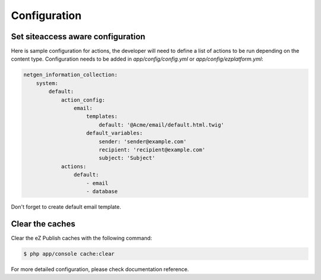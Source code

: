 Configuration
=============

Set siteaccess aware configuration
----------------------------------

Here is sample configuration for actions, the developer will need to define a list of actions to be run depending on the content type.
Configuration needs to be added in `app/config/config.yml` or `app/config/ezplatform.yml`:


.. code-block:: yaml

    netgen_information_collection:
        system:
            default:
                action_config:
                    email:
                        templates:
                            default: '@Acme/email/default.html.twig'
                        default_variables:
                            sender: 'sender@example.com'
                            recipient: 'recipient@example.com'
                            subject: 'Subject'
                actions:
                    default:
                        - email
                        - database

Don't forget to create default email template.

Clear the caches
----------------

Clear the eZ Publish caches with the following command:

.. code-block:: bash

    $ php app/console cache:clear

For more detailed configuration, please check documentation reference.
